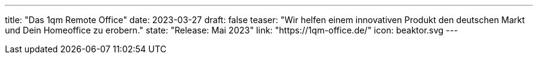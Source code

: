 ---
title: "Das 1qm Remote Office"
date: 2023-03-27
draft: false
teaser: "Wir helfen einem innovativen Produkt den deutschen Markt und Dein Homeoffice zu erobern."
state: "Release: Mai 2023"
link: "https://1qm-office.de/"
icon: beaktor.svg
---
